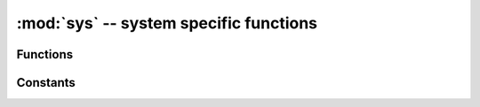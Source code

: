 :mod:`sys` -- system specific functions
=======================================

.. module:: sys
   :synopsis: system specific functions

Functions
---------

.. function:: exit(retval=0)

   Terminate current program with a given exit code. Underlyingly, this
   function raise as ``SystemExit`` exception. If an argument is given, its
   value given as an argument to ``SystemExit``.

.. function:: print_exception(exc, file=sys.stdout)

   Print exception with a traceback to a file-like object `file` (or
   ``sys.stdout`` by default).

   .. admonition:: Difference to CPython
      :class: attention

      This function appears in the ``traceback`` module in CPython.

Constants
---------

.. data:: argv

   A mutable list of arguments the current program was started with.

.. data:: byteorder

   The byte order of the system ("little" or "big").

.. data:: modules

   Dictionary of loaded modules. On some ports, it may not include builtin
   modules.

.. data:: path

   A mutable list of directories to search for imported modules.

.. data:: platform

   The platform that MicroPython is running on.  This is "pyboard" on the
   pyboard and provides a robust way of determining if a script is running
   on the pyboard or not.

.. data:: stderr

   Standard error stream.

.. data:: stdin

   Standard input stream.

.. data:: stdout

   Standard output stream.

.. data:: version

   Python language version that this implementation conforms to, as a string.

.. data:: version_info

   Python language version that this implementation conforms to, as a tuple of ints.
